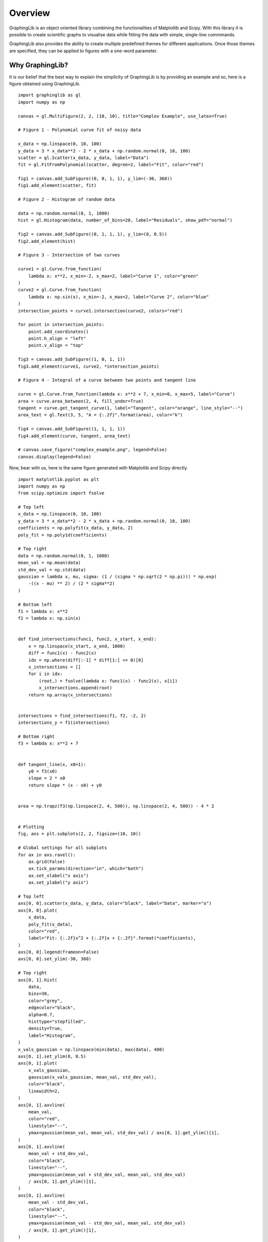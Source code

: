 .. _overview:

========
Overview
========

GraphingLib is an object oriented library combining the functionalities of Matplotlib and Scipy. With this library it is possible to create scientific graphs to visualise data while fitting the data with simple, single-line commmands.

GraphingLib also provides the ability to create multiple predefined themes for different applications. Once those themes are specified, they can be applied to figures with a one-word parameter.

Why GraphingLib?
----------------

It is our belief that the best way to explain the simplicity of GraphingLib is by providing an example and so, here is a figure obtained using GraphingLib. ::

    import graphinglib as gl
    import numpy as np

    canvas = gl.MultiFigure(2, 2, (10, 10), title="Complex Example", use_latex=True)

    # Figure 1 - Polynomial curve fit of noisy data

    x_data = np.linspace(0, 10, 100)
    y_data = 3 * x_data**2 - 2 * x_data + np.random.normal(0, 10, 100)
    scatter = gl.Scatter(x_data, y_data, label="Data")
    fit = gl.FitFromPolynomial(scatter, degree=2, label="Fit", color="red")

    fig1 = canvas.add_SubFigure((0, 0, 1, 1), y_lim=(-30, 360))
    fig1.add_element(scatter, fit)

    # Figure 2 - Histogram of random data

    data = np.random.normal(0, 1, 1000)
    hist = gl.Histogram(data, number_of_bins=20, label="Residuals", show_pdf="normal")

    fig2 = canvas.add_SubFigure((0, 1, 1, 1), y_lim=(0, 0.5))
    fig2.add_element(hist)

    # Figure 3 - Intersection of two curves

    curve1 = gl.Curve.from_function(
        lambda x: x**2, x_min=-2, x_max=2, label="Curve 1", color="green"
    )
    curve2 = gl.Curve.from_function(
        lambda x: np.sin(x), x_min=-2, x_max=2, label="Curve 2", color="blue"
    )
    intersection_points = curve1.intersection(curve2, colors="red")

    for point in intersection_points:
        point.add_coordinates()
        point.h_align = "left"
        point.v_align = "top"

    fig3 = canvas.add_SubFigure((1, 0, 1, 1))
    fig3.add_element(curve1, curve2, *intersection_points)

    # Figure 4 - Integral of a curve between two points and tangent line

    curve = gl.Curve.from_function(lambda x: x**2 + 7, x_min=0, x_max=5, label="Curve")
    area = curve.area_between(2, 4, fill_under=True)
    tangent = curve.get_tangent_curve(1, label="Tangent", color="orange", line_style="--")
    area_text = gl.Text(3, 5, "A = {:.2f}".format(area), color="k")

    fig4 = canvas.add_SubFigure((1, 1, 1, 1))
    fig4.add_element(curve, tangent, area_text)

    # canvas.save_figure("complex_example.png", legend=False)
    canvas.display(legend=False)

.. image:: ../../images/complex_example.png

Now, bear with us, here is the same figure generated with Matplotlib and Scipy directly. ::

    import matplotlib.pyplot as plt
    import numpy as np
    from scipy.optimize import fsolve

    # Top left
    x_data = np.linspace(0, 10, 100)
    y_data = 3 * x_data**2 - 2 * x_data + np.random.normal(0, 10, 100)
    coefficients = np.polyfit(x_data, y_data, 2)
    poly_fit = np.poly1d(coefficients)

    # Top right
    data = np.random.normal(0, 1, 1000)
    mean_val = np.mean(data)
    std_dev_val = np.std(data)
    gaussian = lambda x, mu, sigma: (1 / (sigma * np.sqrt(2 * np.pi))) * np.exp(
        -((x - mu) ** 2) / (2 * sigma**2)
    )

    # Bottom left
    f1 = lambda x: x**2
    f2 = lambda x: np.sin(x)


    def find_intersections(func1, func2, x_start, x_end):
        x = np.linspace(x_start, x_end, 1000)
        diff = func1(x) - func2(x)
        idx = np.where(diff[:-1] * diff[1:] <= 0)[0]
        x_intersections = []
        for i in idx:
            (root,) = fsolve(lambda x: func1(x) - func2(x), x[i])
            x_intersections.append(root)
        return np.array(x_intersections)


    intersections = find_intersections(f1, f2, -2, 2)
    intersections_y = f1(intersections)

    # Bottom right
    f3 = lambda x: x**2 + 7


    def tangent_line(x, x0=1):
        y0 = f3(x0)
        slope = 2 * x0
        return slope * (x - x0) + y0


    area = np.trapz(f3(np.linspace(2, 4, 500)), np.linspace(2, 4, 500)) - 4 * 2


    # Plotting
    fig, axs = plt.subplots(2, 2, figsize=(10, 10))

    # Global settings for all subplots
    for ax in axs.ravel():
        ax.grid(False)
        ax.tick_params(direction="in", which="both")
        ax.set_xlabel("x axis")
        ax.set_ylabel("y axis")

    # Top left
    axs[0, 0].scatter(x_data, y_data, color="black", label="Data", marker="o")
    axs[0, 0].plot(
        x_data,
        poly_fit(x_data),
        color="red",
        label="Fit: {:.2f}x^2 + {:.2f}x + {:.2f}".format(*coefficients),
    )
    axs[0, 0].legend(frameon=False)
    axs[0, 0].set_ylim(-30, 360)

    # Top right
    axs[0, 1].hist(
        data,
        bins=30,
        color="grey",
        edgecolor="black",
        alpha=0.7,
        histtype="stepfilled",
        density=True,
        label="Histogram",
    )
    x_vals_gaussian = np.linspace(min(data), max(data), 400)
    axs[0, 1].set_ylim(0, 0.5)
    axs[0, 1].plot(
        x_vals_gaussian,
        gaussian(x_vals_gaussian, mean_val, std_dev_val),
        color="black",
        linewidth=2,
    )
    axs[0, 1].axvline(
        mean_val,
        color="red",
        linestyle="--",
        ymax=gaussian(mean_val, mean_val, std_dev_val) / axs[0, 1].get_ylim()[1],
    )
    axs[0, 1].axvline(
        mean_val + std_dev_val,
        color="black",
        linestyle="--",
        ymax=gaussian(mean_val + std_dev_val, mean_val, std_dev_val)
        / axs[0, 1].get_ylim()[1],
    )
    axs[0, 1].axvline(
        mean_val - std_dev_val,
        color="black",
        linestyle="--",
        ymax=gaussian(mean_val - std_dev_val, mean_val, std_dev_val)
        / axs[0, 1].get_ylim()[1],
    )
    axs[0, 1].legend(
        title="Mean: {:.3f}\nStd Dev: {:.3f}".format(mean_val, std_dev_val), frameon=False
    )

    # Bottom left
    x_vals = np.linspace(-2, 2, 400)
    axs[1, 0].plot(x_vals, f1(x_vals), color="green", label="Curve 1")
    axs[1, 0].plot(x_vals, f2(x_vals), color="blue", label="Curve 2")
    for x, y in zip(intersections, intersections_y):
        axs[1, 0].scatter(x, y, color="r", marker="o", zorder=5)
        axs[1, 0].text(
            x,
            y,
            f"({x:.3f}, {y:.3f})",
            fontsize=9,
            ha="left",
            va="top",
            color="black",
        )
    axs[1, 0].legend(frameon=False)

    # Bottom right
    x_vals = np.linspace(0, 5, 400)
    axs[1, 1].plot(x_vals, f3(x_vals), color="black", label="Curve")
    axs[1, 1].plot(
        x_vals, tangent_line(x_vals), color="orange", linestyle="--", label="Tangent"
    )
    axs[1, 1].fill_between(
        x_vals, f3(x_vals), where=[(2 <= x <= 4) for x in x_vals], alpha=0.2
    )
    axs[1, 1].text(
        3, 5, f"A = {area:.2f}", ha="center", va="center", color="k", fontsize=12
    )
    axs[1, 1].legend(frameon=False)

    fig.suptitle("Complex Example", fontsize=16)
    plt.tight_layout()
    plt.subplots_adjust(top=0.92)
    plt.show()

.. image:: ../../images/complex_example_matplotlib.png

Altough it is possible to obtain a similar result with Matplotlib and Scipy, it took nearly 3 times more lines of code to get there!